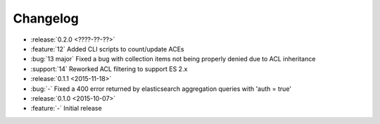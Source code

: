 Changelog
=========

* :release:`0.2.0 <????-??-??>`
* :feature:`12` Added CLI scripts to count/update ACEs
* :bug:`13 major` Fixed a bug with collection items not being properly denied due to ACL inheritance
* :support:`14` Reworked ACL filtering to support ES 2.x

* :release:`0.1.1 <2015-11-18>`
* :bug:`-` Fixed a 400 error returned by elasticsearch aggregation queries with 'auth = true'

* :release:`0.1.0 <2015-10-07>`
* :feature:`-` Initial release
